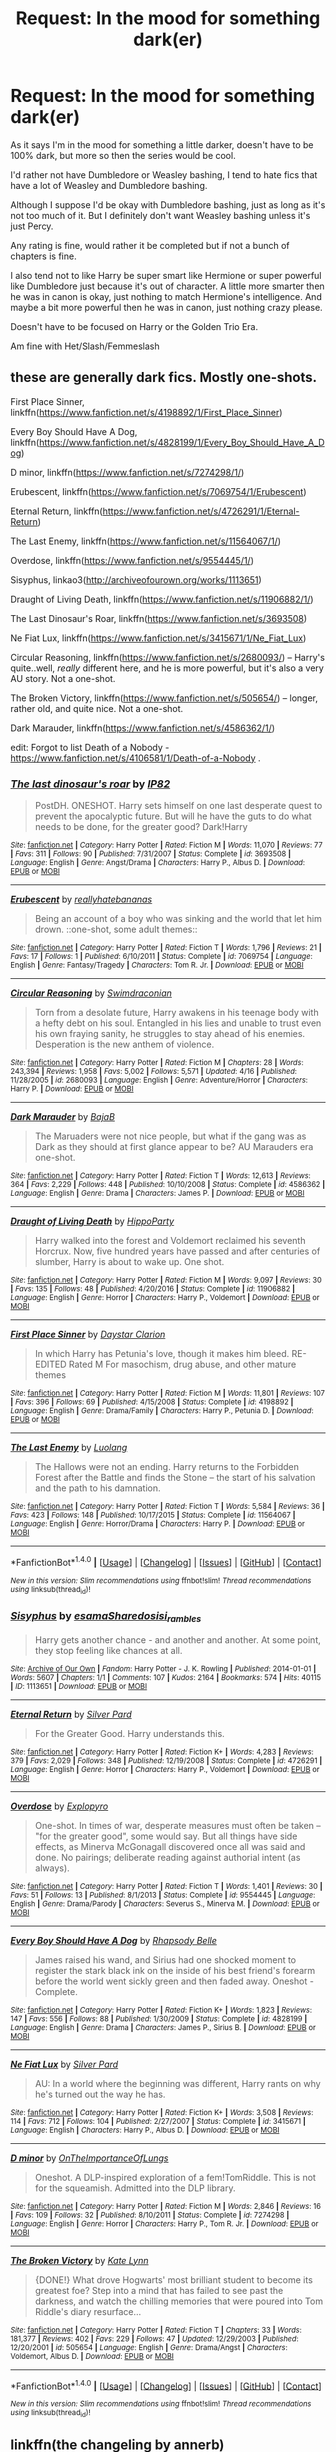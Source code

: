 #+TITLE: Request: In the mood for something dark(er)

* Request: In the mood for something dark(er)
:PROPERTIES:
:Author: SnarkyAndProud
:Score: 1
:DateUnix: 1505792051.0
:DateShort: 2017-Sep-19
:FlairText: Request
:END:
As it says I'm in the mood for something a little darker, doesn't have to be 100% dark, but more so then the series would be cool.

I'd rather not have Dumbledore or Weasley bashing, I tend to hate fics that have a lot of Weasley and Dumbledore bashing.

Although I suppose I'd be okay with Dumbledore bashing, just as long as it's not too much of it. But I definitely don't want Weasley bashing unless it's just Percy.

Any rating is fine, would rather it be completed but if not a bunch of chapters is fine.

I also tend not to like Harry be super smart like Hermione or super powerful like Dumbledore just because it's out of character. A little more smarter then he was in canon is okay, just nothing to match Hermione's intelligence. And maybe a bit more powerful then he was in canon, just nothing crazy please.

Doesn't have to be focused on Harry or the Golden Trio Era.

Am fine with Het/Slash/Femmeslash


** these are generally dark fics. Mostly one-shots.

First Place Sinner, linkffn([[https://www.fanfiction.net/s/4198892/1/First_Place_Sinner]])

Every Boy Should Have A Dog, linkffn([[https://www.fanfiction.net/s/4828199/1/Every_Boy_Should_Have_A_Dog]])

D minor, linkffn([[https://www.fanfiction.net/s/7274298/1/]])

Erubescent, linkffn([[https://www.fanfiction.net/s/7069754/1/Erubescent]])

Eternal Return, linkffn([[https://www.fanfiction.net/s/4726291/1/Eternal-Return]])

The Last Enemy, linkffn([[https://www.fanfiction.net/s/11564067/1/]])

Overdose, linkffn([[https://www.fanfiction.net/s/9554445/1/]])

Sisyphus, linkao3([[http://archiveofourown.org/works/1113651]])

Draught of Living Death, linkffn([[https://www.fanfiction.net/s/11906882/1/]])

The Last Dinosaur's Roar, linkffn([[https://www.fanfiction.net/s/3693508]])

Ne Fiat Lux, linkffn([[https://www.fanfiction.net/s/3415671/1/Ne_Fiat_Lux]])

Circular Reasoning, linkffn([[https://www.fanfiction.net/s/2680093/]]) -- Harry's quite..well, /really/ different here, and he is more powerful, but it's also a very AU story. Not a one-shot.

The Broken Victory, linkffn([[https://www.fanfiction.net/s/505654/]]) -- longer, rather old, and quite nice. Not a one-shot.

Dark Marauder, linkffn([[https://www.fanfiction.net/s/4586362/1/]])

edit: Forgot to list Death of a Nobody - [[https://www.fanfiction.net/s/4106581/1/Death-of-a-Nobody]] .
:PROPERTIES:
:Author: vaiire
:Score: 4
:DateUnix: 1505801236.0
:DateShort: 2017-Sep-19
:END:

*** [[http://www.fanfiction.net/s/3693508/1/][*/The last dinosaur's roar/*]] by [[https://www.fanfiction.net/u/888655/IP82][/IP82/]]

#+begin_quote
  PostDH. ONESHOT. Harry sets himself on one last desperate quest to prevent the apocalyptic future. But will he have the guts to do what needs to be done, for the greater good? Dark!Harry
#+end_quote

^{/Site/: [[http://www.fanfiction.net/][fanfiction.net]] *|* /Category/: Harry Potter *|* /Rated/: Fiction M *|* /Words/: 11,070 *|* /Reviews/: 77 *|* /Favs/: 311 *|* /Follows/: 90 *|* /Published/: 7/31/2007 *|* /Status/: Complete *|* /id/: 3693508 *|* /Language/: English *|* /Genre/: Angst/Drama *|* /Characters/: Harry P., Albus D. *|* /Download/: [[http://www.ff2ebook.com/old/ffn-bot/index.php?id=3693508&source=ff&filetype=epub][EPUB]] or [[http://www.ff2ebook.com/old/ffn-bot/index.php?id=3693508&source=ff&filetype=mobi][MOBI]]}

--------------

[[http://www.fanfiction.net/s/7069754/1/][*/Erubescent/*]] by [[https://www.fanfiction.net/u/2588390/reallyhatebananas][/reallyhatebananas/]]

#+begin_quote
  Being an account of a boy who was sinking and the world that let him drown. ::one-shot, some adult themes::
#+end_quote

^{/Site/: [[http://www.fanfiction.net/][fanfiction.net]] *|* /Category/: Harry Potter *|* /Rated/: Fiction T *|* /Words/: 1,796 *|* /Reviews/: 21 *|* /Favs/: 17 *|* /Follows/: 1 *|* /Published/: 6/10/2011 *|* /Status/: Complete *|* /id/: 7069754 *|* /Language/: English *|* /Genre/: Fantasy/Tragedy *|* /Characters/: Tom R. Jr. *|* /Download/: [[http://www.ff2ebook.com/old/ffn-bot/index.php?id=7069754&source=ff&filetype=epub][EPUB]] or [[http://www.ff2ebook.com/old/ffn-bot/index.php?id=7069754&source=ff&filetype=mobi][MOBI]]}

--------------

[[http://www.fanfiction.net/s/2680093/1/][*/Circular Reasoning/*]] by [[https://www.fanfiction.net/u/513750/Swimdraconian][/Swimdraconian/]]

#+begin_quote
  Torn from a desolate future, Harry awakens in his teenage body with a hefty debt on his soul. Entangled in his lies and unable to trust even his own fraying sanity, he struggles to stay ahead of his enemies. Desperation is the new anthem of violence.
#+end_quote

^{/Site/: [[http://www.fanfiction.net/][fanfiction.net]] *|* /Category/: Harry Potter *|* /Rated/: Fiction M *|* /Chapters/: 28 *|* /Words/: 243,394 *|* /Reviews/: 1,958 *|* /Favs/: 5,002 *|* /Follows/: 5,571 *|* /Updated/: 4/16 *|* /Published/: 11/28/2005 *|* /id/: 2680093 *|* /Language/: English *|* /Genre/: Adventure/Horror *|* /Characters/: Harry P. *|* /Download/: [[http://www.ff2ebook.com/old/ffn-bot/index.php?id=2680093&source=ff&filetype=epub][EPUB]] or [[http://www.ff2ebook.com/old/ffn-bot/index.php?id=2680093&source=ff&filetype=mobi][MOBI]]}

--------------

[[http://www.fanfiction.net/s/4586362/1/][*/Dark Marauder/*]] by [[https://www.fanfiction.net/u/943028/BajaB][/BajaB/]]

#+begin_quote
  The Maruaders were not nice people, but what if the gang was as Dark as they should at first glance appear to be? AU Marauders era one-shot.
#+end_quote

^{/Site/: [[http://www.fanfiction.net/][fanfiction.net]] *|* /Category/: Harry Potter *|* /Rated/: Fiction T *|* /Words/: 12,613 *|* /Reviews/: 364 *|* /Favs/: 2,229 *|* /Follows/: 448 *|* /Published/: 10/10/2008 *|* /Status/: Complete *|* /id/: 4586362 *|* /Language/: English *|* /Genre/: Drama *|* /Characters/: James P. *|* /Download/: [[http://www.ff2ebook.com/old/ffn-bot/index.php?id=4586362&source=ff&filetype=epub][EPUB]] or [[http://www.ff2ebook.com/old/ffn-bot/index.php?id=4586362&source=ff&filetype=mobi][MOBI]]}

--------------

[[http://www.fanfiction.net/s/11906882/1/][*/Draught of Living Death/*]] by [[https://www.fanfiction.net/u/5579774/HippoParty][/HippoParty/]]

#+begin_quote
  Harry walked into the forest and Voldemort reclaimed his seventh Horcrux. Now, five hundred years have passed and after centuries of slumber, Harry is about to wake up. One shot.
#+end_quote

^{/Site/: [[http://www.fanfiction.net/][fanfiction.net]] *|* /Category/: Harry Potter *|* /Rated/: Fiction M *|* /Words/: 9,097 *|* /Reviews/: 30 *|* /Favs/: 135 *|* /Follows/: 48 *|* /Published/: 4/20/2016 *|* /Status/: Complete *|* /id/: 11906882 *|* /Language/: English *|* /Genre/: Horror *|* /Characters/: Harry P., Voldemort *|* /Download/: [[http://www.ff2ebook.com/old/ffn-bot/index.php?id=11906882&source=ff&filetype=epub][EPUB]] or [[http://www.ff2ebook.com/old/ffn-bot/index.php?id=11906882&source=ff&filetype=mobi][MOBI]]}

--------------

[[http://www.fanfiction.net/s/4198892/1/][*/First Place Sinner/*]] by [[https://www.fanfiction.net/u/1156781/Daystar-Clarion][/Daystar Clarion/]]

#+begin_quote
  In which Harry has Petunia's love, though it makes him bleed. RE-EDITED Rated M For masochism, drug abuse, and other mature themes
#+end_quote

^{/Site/: [[http://www.fanfiction.net/][fanfiction.net]] *|* /Category/: Harry Potter *|* /Rated/: Fiction M *|* /Words/: 11,801 *|* /Reviews/: 107 *|* /Favs/: 396 *|* /Follows/: 69 *|* /Published/: 4/15/2008 *|* /Status/: Complete *|* /id/: 4198892 *|* /Language/: English *|* /Genre/: Drama/Family *|* /Characters/: Harry P., Petunia D. *|* /Download/: [[http://www.ff2ebook.com/old/ffn-bot/index.php?id=4198892&source=ff&filetype=epub][EPUB]] or [[http://www.ff2ebook.com/old/ffn-bot/index.php?id=4198892&source=ff&filetype=mobi][MOBI]]}

--------------

[[http://www.fanfiction.net/s/11564067/1/][*/The Last Enemy/*]] by [[https://www.fanfiction.net/u/7217111/Luolang][/Luolang/]]

#+begin_quote
  The Hallows were not an ending. Harry returns to the Forbidden Forest after the Battle and finds the Stone -- the start of his salvation and the path to his damnation.
#+end_quote

^{/Site/: [[http://www.fanfiction.net/][fanfiction.net]] *|* /Category/: Harry Potter *|* /Rated/: Fiction T *|* /Words/: 5,584 *|* /Reviews/: 36 *|* /Favs/: 423 *|* /Follows/: 148 *|* /Published/: 10/17/2015 *|* /Status/: Complete *|* /id/: 11564067 *|* /Language/: English *|* /Genre/: Horror/Drama *|* /Characters/: Harry P. *|* /Download/: [[http://www.ff2ebook.com/old/ffn-bot/index.php?id=11564067&source=ff&filetype=epub][EPUB]] or [[http://www.ff2ebook.com/old/ffn-bot/index.php?id=11564067&source=ff&filetype=mobi][MOBI]]}

--------------

*FanfictionBot*^{1.4.0} *|* [[[https://github.com/tusing/reddit-ffn-bot/wiki/Usage][Usage]]] | [[[https://github.com/tusing/reddit-ffn-bot/wiki/Changelog][Changelog]]] | [[[https://github.com/tusing/reddit-ffn-bot/issues/][Issues]]] | [[[https://github.com/tusing/reddit-ffn-bot/][GitHub]]] | [[[https://www.reddit.com/message/compose?to=tusing][Contact]]]

^{/New in this version: Slim recommendations using/ ffnbot!slim! /Thread recommendations using/ linksub(thread_id)!}
:PROPERTIES:
:Author: FanfictionBot
:Score: 1
:DateUnix: 1505801281.0
:DateShort: 2017-Sep-19
:END:


*** [[http://archiveofourown.org/works/1113651][*/Sisyphus/*]] by [[http://www.archiveofourown.org/users/esama/pseuds/esama/users/Sharedo/pseuds/Sharedo/users/sisi_rambles/pseuds/sisi_rambles][/esamaSharedosisi_rambles/]]

#+begin_quote
  Harry gets another chance - and another and another. At some point, they stop feeling like chances at all.
#+end_quote

^{/Site/: [[http://www.archiveofourown.org/][Archive of Our Own]] *|* /Fandom/: Harry Potter - J. K. Rowling *|* /Published/: 2014-01-01 *|* /Words/: 5607 *|* /Chapters/: 1/1 *|* /Comments/: 107 *|* /Kudos/: 2164 *|* /Bookmarks/: 574 *|* /Hits/: 40115 *|* /ID/: 1113651 *|* /Download/: [[http://archiveofourown.org/downloads/es/esama/1113651/Sisyphus.epub?updated_at=1503892068][EPUB]] or [[http://archiveofourown.org/downloads/es/esama/1113651/Sisyphus.mobi?updated_at=1503892068][MOBI]]}

--------------

[[http://www.fanfiction.net/s/4726291/1/][*/Eternal Return/*]] by [[https://www.fanfiction.net/u/745409/Silver-Pard][/Silver Pard/]]

#+begin_quote
  For the Greater Good. Harry understands this.
#+end_quote

^{/Site/: [[http://www.fanfiction.net/][fanfiction.net]] *|* /Category/: Harry Potter *|* /Rated/: Fiction K+ *|* /Words/: 4,283 *|* /Reviews/: 379 *|* /Favs/: 2,029 *|* /Follows/: 348 *|* /Published/: 12/19/2008 *|* /Status/: Complete *|* /id/: 4726291 *|* /Language/: English *|* /Genre/: Horror *|* /Characters/: Harry P., Voldemort *|* /Download/: [[http://www.ff2ebook.com/old/ffn-bot/index.php?id=4726291&source=ff&filetype=epub][EPUB]] or [[http://www.ff2ebook.com/old/ffn-bot/index.php?id=4726291&source=ff&filetype=mobi][MOBI]]}

--------------

[[http://www.fanfiction.net/s/9554445/1/][*/Overdose/*]] by [[https://www.fanfiction.net/u/3504114/Explopyro][/Explopyro/]]

#+begin_quote
  One-shot. In times of war, desperate measures must often be taken -- "for the greater good", some would say. But all things have side effects, as Minerva McGonagall discovered once all was said and done. No pairings; deliberate reading against authorial intent (as always).
#+end_quote

^{/Site/: [[http://www.fanfiction.net/][fanfiction.net]] *|* /Category/: Harry Potter *|* /Rated/: Fiction T *|* /Words/: 1,401 *|* /Reviews/: 30 *|* /Favs/: 51 *|* /Follows/: 13 *|* /Published/: 8/1/2013 *|* /Status/: Complete *|* /id/: 9554445 *|* /Language/: English *|* /Genre/: Drama/Parody *|* /Characters/: Severus S., Minerva M. *|* /Download/: [[http://www.ff2ebook.com/old/ffn-bot/index.php?id=9554445&source=ff&filetype=epub][EPUB]] or [[http://www.ff2ebook.com/old/ffn-bot/index.php?id=9554445&source=ff&filetype=mobi][MOBI]]}

--------------

[[http://www.fanfiction.net/s/4828199/1/][*/Every Boy Should Have A Dog/*]] by [[https://www.fanfiction.net/u/1361976/Rhapsody-Belle][/Rhapsody Belle/]]

#+begin_quote
  James raised his wand, and Sirius had one shocked moment to register the stark black ink on the inside of his best friend's forearm before the world went sickly green and then faded away. Oneshot - Complete.
#+end_quote

^{/Site/: [[http://www.fanfiction.net/][fanfiction.net]] *|* /Category/: Harry Potter *|* /Rated/: Fiction K+ *|* /Words/: 1,823 *|* /Reviews/: 147 *|* /Favs/: 556 *|* /Follows/: 88 *|* /Published/: 1/30/2009 *|* /Status/: Complete *|* /id/: 4828199 *|* /Language/: English *|* /Genre/: Drama *|* /Characters/: James P., Sirius B. *|* /Download/: [[http://www.ff2ebook.com/old/ffn-bot/index.php?id=4828199&source=ff&filetype=epub][EPUB]] or [[http://www.ff2ebook.com/old/ffn-bot/index.php?id=4828199&source=ff&filetype=mobi][MOBI]]}

--------------

[[http://www.fanfiction.net/s/3415671/1/][*/Ne Fiat Lux/*]] by [[https://www.fanfiction.net/u/745409/Silver-Pard][/Silver Pard/]]

#+begin_quote
  AU: In a world where the beginning was different, Harry rants on why he's turned out the way he has.
#+end_quote

^{/Site/: [[http://www.fanfiction.net/][fanfiction.net]] *|* /Category/: Harry Potter *|* /Rated/: Fiction K+ *|* /Words/: 3,508 *|* /Reviews/: 114 *|* /Favs/: 712 *|* /Follows/: 104 *|* /Published/: 2/27/2007 *|* /Status/: Complete *|* /id/: 3415671 *|* /Language/: English *|* /Characters/: Harry P., Albus D. *|* /Download/: [[http://www.ff2ebook.com/old/ffn-bot/index.php?id=3415671&source=ff&filetype=epub][EPUB]] or [[http://www.ff2ebook.com/old/ffn-bot/index.php?id=3415671&source=ff&filetype=mobi][MOBI]]}

--------------

[[http://www.fanfiction.net/s/7274298/1/][*/D minor/*]] by [[https://www.fanfiction.net/u/2476944/OnTheImportanceOfLungs][/OnTheImportanceOfLungs/]]

#+begin_quote
  Oneshot. A DLP-inspired exploration of a fem!TomRiddle. This is not for the squeamish. Admitted into the DLP library.
#+end_quote

^{/Site/: [[http://www.fanfiction.net/][fanfiction.net]] *|* /Category/: Harry Potter *|* /Rated/: Fiction M *|* /Words/: 2,846 *|* /Reviews/: 16 *|* /Favs/: 109 *|* /Follows/: 32 *|* /Published/: 8/10/2011 *|* /Status/: Complete *|* /id/: 7274298 *|* /Language/: English *|* /Genre/: Horror *|* /Characters/: Harry P., Tom R. Jr. *|* /Download/: [[http://www.ff2ebook.com/old/ffn-bot/index.php?id=7274298&source=ff&filetype=epub][EPUB]] or [[http://www.ff2ebook.com/old/ffn-bot/index.php?id=7274298&source=ff&filetype=mobi][MOBI]]}

--------------

[[http://www.fanfiction.net/s/505654/1/][*/The Broken Victory/*]] by [[https://www.fanfiction.net/u/95506/Kate-Lynn][/Kate Lynn/]]

#+begin_quote
  {DONE!} What drove Hogwarts' most brilliant student to become its greatest foe? Step into a mind that has failed to see past the darkness, and watch the chilling memories that were poured into Tom Riddle's diary resurface...
#+end_quote

^{/Site/: [[http://www.fanfiction.net/][fanfiction.net]] *|* /Category/: Harry Potter *|* /Rated/: Fiction T *|* /Chapters/: 33 *|* /Words/: 181,377 *|* /Reviews/: 402 *|* /Favs/: 229 *|* /Follows/: 47 *|* /Updated/: 12/29/2003 *|* /Published/: 12/20/2001 *|* /id/: 505654 *|* /Language/: English *|* /Genre/: Drama/Angst *|* /Characters/: Voldemort, Albus D. *|* /Download/: [[http://www.ff2ebook.com/old/ffn-bot/index.php?id=505654&source=ff&filetype=epub][EPUB]] or [[http://www.ff2ebook.com/old/ffn-bot/index.php?id=505654&source=ff&filetype=mobi][MOBI]]}

--------------

*FanfictionBot*^{1.4.0} *|* [[[https://github.com/tusing/reddit-ffn-bot/wiki/Usage][Usage]]] | [[[https://github.com/tusing/reddit-ffn-bot/wiki/Changelog][Changelog]]] | [[[https://github.com/tusing/reddit-ffn-bot/issues/][Issues]]] | [[[https://github.com/tusing/reddit-ffn-bot/][GitHub]]] | [[[https://www.reddit.com/message/compose?to=tusing][Contact]]]

^{/New in this version: Slim recommendations using/ ffnbot!slim! /Thread recommendations using/ linksub(thread_id)!}
:PROPERTIES:
:Author: FanfictionBot
:Score: 1
:DateUnix: 1505801285.0
:DateShort: 2017-Sep-19
:END:


** linkffn(the changeling by annerb)

linkffn(the other boy who lived by kwan li)

linkffn(the song of the trees by tinn tam)

linkffn(8629685) and the remaining two in the trilogy.

I've been told this one is rather dark and fits your no-bashing requirements: linkffn(hallows and pathos by perspicacity).
:PROPERTIES:
:Author: __Pers
:Score: 5
:DateUnix: 1505826864.0
:DateShort: 2017-Sep-19
:END:

*** [[http://www.fanfiction.net/s/2859327/1/][*/The Song of the Trees/*]] by [[https://www.fanfiction.net/u/983391/Tinn-Tam][/Tinn Tam/]]

#+begin_quote
  DH disregarded. Damaged by the war, Harry flees everything that used to be familiar to him and instead roams the night, haunted by unsolvable questions -- what truly killed Voldemort? And what lurks in the Forbidden Forest, where the trees seem alive?
#+end_quote

^{/Site/: [[http://www.fanfiction.net/][fanfiction.net]] *|* /Category/: Harry Potter *|* /Rated/: Fiction M *|* /Chapters/: 24 *|* /Words/: 225,673 *|* /Reviews/: 703 *|* /Favs/: 1,427 *|* /Follows/: 1,584 *|* /Updated/: 10/14/2015 *|* /Published/: 3/24/2006 *|* /id/: 2859327 *|* /Language/: English *|* /Genre/: Mystery/Adventure *|* /Characters/: Harry P. *|* /Download/: [[http://www.ff2ebook.com/old/ffn-bot/index.php?id=2859327&source=ff&filetype=epub][EPUB]] or [[http://www.ff2ebook.com/old/ffn-bot/index.php?id=2859327&source=ff&filetype=mobi][MOBI]]}

--------------

[[http://www.fanfiction.net/s/4889913/1/][*/Hallows and Pathos/*]] by [[https://www.fanfiction.net/u/1446455/Perspicacity][/Perspicacity/]]

#+begin_quote
  A mistake by a dying man drives Hermione to obsession as she seeks to unlock the secrets of the Deathly Hallows. Harry, wanting only peace, tries to rid himself of the taint of death. Two friends clash in a tragic struggle for identity and destiny.
#+end_quote

^{/Site/: [[http://www.fanfiction.net/][fanfiction.net]] *|* /Category/: Harry Potter *|* /Rated/: Fiction M *|* /Chapters/: 3 *|* /Words/: 16,930 *|* /Reviews/: 111 *|* /Favs/: 444 *|* /Follows/: 111 *|* /Published/: 2/27/2009 *|* /Status/: Complete *|* /id/: 4889913 *|* /Language/: English *|* /Genre/: Horror/Suspense *|* /Characters/: Harry P., Hermione G., Ginny W. *|* /Download/: [[http://www.ff2ebook.com/old/ffn-bot/index.php?id=4889913&source=ff&filetype=epub][EPUB]] or [[http://www.ff2ebook.com/old/ffn-bot/index.php?id=4889913&source=ff&filetype=mobi][MOBI]]}

--------------

[[http://www.fanfiction.net/s/4985330/1/][*/The Other Boy Who Lived/*]] by [[https://www.fanfiction.net/u/1023780/Kwan-Li][/Kwan Li/]]

#+begin_quote
  AU. On that night, Neville Longbottom was the child that You-Know-Who marked as his equal. Surprisingly, Longbottom lived through He-Who-Must-Not-Be-Named's Killing curse. Fourteen years later, the Boy-Who-Lived and Harry confront their destinies.
#+end_quote

^{/Site/: [[http://www.fanfiction.net/][fanfiction.net]] *|* /Category/: Harry Potter *|* /Rated/: Fiction M *|* /Chapters/: 43 *|* /Words/: 251,803 *|* /Reviews/: 1,017 *|* /Favs/: 1,312 *|* /Follows/: 862 *|* /Updated/: 6/1/2012 *|* /Published/: 4/11/2009 *|* /Status/: Complete *|* /id/: 4985330 *|* /Language/: English *|* /Genre/: Adventure/Suspense *|* /Characters/: Harry P., Hermione G., Draco M., Neville L. *|* /Download/: [[http://www.ff2ebook.com/old/ffn-bot/index.php?id=4985330&source=ff&filetype=epub][EPUB]] or [[http://www.ff2ebook.com/old/ffn-bot/index.php?id=4985330&source=ff&filetype=mobi][MOBI]]}

--------------

[[http://www.fanfiction.net/s/8629685/1/][*/Firebird's Son: Book I of the Firebird Trilogy/*]] by [[https://www.fanfiction.net/u/1229909/Darth-Marrs][/Darth Marrs/]]

#+begin_quote
  He stepped into a world he didn't understand, following footprints he could not see, toward a destiny he could never imagine. How can one boy make a world brighter when it is so very dark to begin with? A completely AU Harry Potter universe.
#+end_quote

^{/Site/: [[http://www.fanfiction.net/][fanfiction.net]] *|* /Category/: Harry Potter *|* /Rated/: Fiction M *|* /Chapters/: 40 *|* /Words/: 172,506 *|* /Reviews/: 3,784 *|* /Favs/: 4,332 *|* /Follows/: 3,378 *|* /Updated/: 8/24/2013 *|* /Published/: 10/21/2012 *|* /Status/: Complete *|* /id/: 8629685 *|* /Language/: English *|* /Genre/: Drama *|* /Characters/: Harry P., Luna L. *|* /Download/: [[http://www.ff2ebook.com/old/ffn-bot/index.php?id=8629685&source=ff&filetype=epub][EPUB]] or [[http://www.ff2ebook.com/old/ffn-bot/index.php?id=8629685&source=ff&filetype=mobi][MOBI]]}

--------------

[[http://www.fanfiction.net/s/6919395/1/][*/The Changeling/*]] by [[https://www.fanfiction.net/u/763509/Annerb][/Annerb/]]

#+begin_quote
  Ginny is sorted into Slytherin. It takes her seven years to figure out why.
#+end_quote

^{/Site/: [[http://www.fanfiction.net/][fanfiction.net]] *|* /Category/: Harry Potter *|* /Rated/: Fiction T *|* /Chapters/: 11 *|* /Words/: 189,186 *|* /Reviews/: 393 *|* /Favs/: 1,250 *|* /Follows/: 1,010 *|* /Updated/: 4/19 *|* /Published/: 4/19/2011 *|* /Status/: Complete *|* /id/: 6919395 *|* /Language/: English *|* /Genre/: Drama/Angst *|* /Characters/: Ginny W. *|* /Download/: [[http://www.ff2ebook.com/old/ffn-bot/index.php?id=6919395&source=ff&filetype=epub][EPUB]] or [[http://www.ff2ebook.com/old/ffn-bot/index.php?id=6919395&source=ff&filetype=mobi][MOBI]]}

--------------

*FanfictionBot*^{1.4.0} *|* [[[https://github.com/tusing/reddit-ffn-bot/wiki/Usage][Usage]]] | [[[https://github.com/tusing/reddit-ffn-bot/wiki/Changelog][Changelog]]] | [[[https://github.com/tusing/reddit-ffn-bot/issues/][Issues]]] | [[[https://github.com/tusing/reddit-ffn-bot/][GitHub]]] | [[[https://www.reddit.com/message/compose?to=tusing][Contact]]]

^{/New in this version: Slim recommendations using/ ffnbot!slim! /Thread recommendations using/ linksub(thread_id)!}
:PROPERTIES:
:Author: FanfictionBot
:Score: 1
:DateUnix: 1505826905.0
:DateShort: 2017-Sep-19
:END:


** Linkfffn(4586362)

Linkffn(7713063)

Linkffn(4269983)

Linkffn(7816829)
:PROPERTIES:
:Author: openthekey
:Score: 2
:DateUnix: 1505796738.0
:DateShort: 2017-Sep-19
:END:

*** [[http://www.fanfiction.net/s/4269983/1/][*/Anything but Slytherin/*]] by [[https://www.fanfiction.net/u/888655/IP82][/IP82/]]

#+begin_quote
  ONESHOT. AU. How could have Harry's sorting ceremony looked like if the first war against Voldemort went down a bit differently. Dark and disturbing.
#+end_quote

^{/Site/: [[http://www.fanfiction.net/][fanfiction.net]] *|* /Category/: Harry Potter *|* /Rated/: Fiction M *|* /Words/: 3,917 *|* /Reviews/: 265 *|* /Favs/: 1,022 *|* /Follows/: 195 *|* /Published/: 5/21/2008 *|* /Status/: Complete *|* /id/: 4269983 *|* /Language/: English *|* /Genre/: Drama/Horror *|* /Characters/: Harry P., Draco M. *|* /Download/: [[http://www.ff2ebook.com/old/ffn-bot/index.php?id=4269983&source=ff&filetype=epub][EPUB]] or [[http://www.ff2ebook.com/old/ffn-bot/index.php?id=4269983&source=ff&filetype=mobi][MOBI]]}

--------------

[[http://www.fanfiction.net/s/7816829/1/][*/Friends/*]] by [[https://www.fanfiction.net/u/3164869/glue-and-tar][/glue and tar/]]

#+begin_quote
  Instead of making new friends on the Hogwarts Express in 1995, Luna loses the only one she has. In the lonely year that follows, she discovers just how well the name 'Loony Lovegood' fits her. Insane!Luna. Very dark.
#+end_quote

^{/Site/: [[http://www.fanfiction.net/][fanfiction.net]] *|* /Category/: Harry Potter *|* /Rated/: Fiction M *|* /Chapters/: 10 *|* /Words/: 21,698 *|* /Reviews/: 117 *|* /Favs/: 55 *|* /Follows/: 61 *|* /Updated/: 8/19/2012 *|* /Published/: 2/8/2012 *|* /id/: 7816829 *|* /Language/: English *|* /Genre/: Horror/Tragedy *|* /Characters/: Luna L., Ginny W. *|* /Download/: [[http://www.ff2ebook.com/old/ffn-bot/index.php?id=7816829&source=ff&filetype=epub][EPUB]] or [[http://www.ff2ebook.com/old/ffn-bot/index.php?id=7816829&source=ff&filetype=mobi][MOBI]]}

--------------

[[http://www.fanfiction.net/s/7713063/1/][*/Elizium for the Sleepless Souls/*]] by [[https://www.fanfiction.net/u/1508866/Voice-of-the-Nephilim][/Voice of the Nephilim/]]

#+begin_quote
  The crumbling island prison of Azkaban has been evacuated, its remaining prisoners left behind. Time growing short, Harry Potter will make one final bid for freedom, enlisting an unlikely crew of allies in a daring escape, where nothing is as it seems.
#+end_quote

^{/Site/: [[http://www.fanfiction.net/][fanfiction.net]] *|* /Category/: Harry Potter *|* /Rated/: Fiction M *|* /Chapters/: 9 *|* /Words/: 52,712 *|* /Reviews/: 279 *|* /Favs/: 724 *|* /Follows/: 582 *|* /Updated/: 3/7/2014 *|* /Published/: 1/5/2012 *|* /Status/: Complete *|* /id/: 7713063 *|* /Language/: English *|* /Genre/: Horror *|* /Characters/: Harry P. *|* /Download/: [[http://www.ff2ebook.com/old/ffn-bot/index.php?id=7713063&source=ff&filetype=epub][EPUB]] or [[http://www.ff2ebook.com/old/ffn-bot/index.php?id=7713063&source=ff&filetype=mobi][MOBI]]}

--------------

*FanfictionBot*^{1.4.0} *|* [[[https://github.com/tusing/reddit-ffn-bot/wiki/Usage][Usage]]] | [[[https://github.com/tusing/reddit-ffn-bot/wiki/Changelog][Changelog]]] | [[[https://github.com/tusing/reddit-ffn-bot/issues/][Issues]]] | [[[https://github.com/tusing/reddit-ffn-bot/][GitHub]]] | [[[https://www.reddit.com/message/compose?to=tusing][Contact]]]

^{/New in this version: Slim recommendations using/ ffnbot!slim! /Thread recommendations using/ linksub(thread_id)!}
:PROPERTIES:
:Author: FanfictionBot
:Score: 1
:DateUnix: 1505796748.0
:DateShort: 2017-Sep-19
:END:


** Linkffn(6892925)
:PROPERTIES:
:Author: CryptidGrimnoir
:Score: 2
:DateUnix: 1505816059.0
:DateShort: 2017-Sep-19
:END:

*** [[http://www.fanfiction.net/s/6892925/1/][*/Stages of Hope/*]] by [[https://www.fanfiction.net/u/291348/kayly-silverstorm][/kayly silverstorm/]]

#+begin_quote
  Professor Sirius Black, Head of Slytherin house, is confused. Who are these two strangers found at Hogwarts, and why does one of them claim to be the son of Lily Lupin and that git James Potter? Dimension travel AU, no pairings so far. Dark humour.
#+end_quote

^{/Site/: [[http://www.fanfiction.net/][fanfiction.net]] *|* /Category/: Harry Potter *|* /Rated/: Fiction T *|* /Chapters/: 32 *|* /Words/: 94,563 *|* /Reviews/: 3,797 *|* /Favs/: 6,087 *|* /Follows/: 2,908 *|* /Updated/: 9/3/2012 *|* /Published/: 4/10/2011 *|* /Status/: Complete *|* /id/: 6892925 *|* /Language/: English *|* /Genre/: Adventure/Drama *|* /Characters/: Harry P., Hermione G. *|* /Download/: [[http://www.ff2ebook.com/old/ffn-bot/index.php?id=6892925&source=ff&filetype=epub][EPUB]] or [[http://www.ff2ebook.com/old/ffn-bot/index.php?id=6892925&source=ff&filetype=mobi][MOBI]]}

--------------

*FanfictionBot*^{1.4.0} *|* [[[https://github.com/tusing/reddit-ffn-bot/wiki/Usage][Usage]]] | [[[https://github.com/tusing/reddit-ffn-bot/wiki/Changelog][Changelog]]] | [[[https://github.com/tusing/reddit-ffn-bot/issues/][Issues]]] | [[[https://github.com/tusing/reddit-ffn-bot/][GitHub]]] | [[[https://www.reddit.com/message/compose?to=tusing][Contact]]]

^{/New in this version: Slim recommendations using/ ffnbot!slim! /Thread recommendations using/ linksub(thread_id)!}
:PROPERTIES:
:Author: FanfictionBot
:Score: 1
:DateUnix: 1505816070.0
:DateShort: 2017-Sep-19
:END:


** Linkffn(Harry's Madness) Harry goes Joker and things go downhill from there for the Wizarding World.
:PROPERTIES:
:Author: Jahoan
:Score: 2
:DateUnix: 1505852188.0
:DateShort: 2017-Sep-20
:END:

*** [[http://www.fanfiction.net/s/1534683/1/][*/Harry's Madness/*]] by [[https://www.fanfiction.net/u/428577/SilverLocke980][/SilverLocke980/]]

#+begin_quote
  UPDATED! CHAPTER 39Harry snaps, and becomes a darkness that rivals Voldemort himself...
#+end_quote

^{/Site/: [[http://www.fanfiction.net/][fanfiction.net]] *|* /Category/: Harry Potter *|* /Rated/: Fiction T *|* /Chapters/: 39 *|* /Words/: 128,919 *|* /Reviews/: 1,242 *|* /Favs/: 1,022 *|* /Follows/: 522 *|* /Updated/: 6/5/2006 *|* /Published/: 9/25/2003 *|* /id/: 1534683 *|* /Language/: English *|* /Genre/: Horror/Adventure *|* /Characters/: Harry P. *|* /Download/: [[http://www.ff2ebook.com/old/ffn-bot/index.php?id=1534683&source=ff&filetype=epub][EPUB]] or [[http://www.ff2ebook.com/old/ffn-bot/index.php?id=1534683&source=ff&filetype=mobi][MOBI]]}

--------------

*FanfictionBot*^{1.4.0} *|* [[[https://github.com/tusing/reddit-ffn-bot/wiki/Usage][Usage]]] | [[[https://github.com/tusing/reddit-ffn-bot/wiki/Changelog][Changelog]]] | [[[https://github.com/tusing/reddit-ffn-bot/issues/][Issues]]] | [[[https://github.com/tusing/reddit-ffn-bot/][GitHub]]] | [[[https://www.reddit.com/message/compose?to=tusing][Contact]]]

^{/New in this version: Slim recommendations using/ ffnbot!slim! /Thread recommendations using/ linksub(thread_id)!}
:PROPERTIES:
:Author: FanfictionBot
:Score: 1
:DateUnix: 1505852239.0
:DateShort: 2017-Sep-20
:END:


** I second all of the recommendations everyone else made, and would also add linkao3(In Loco Parentis by Dolores_Crane) and linkffn(Ananke; Chasing the Sun; Reverse by Lady Moonglow)
:PROPERTIES:
:Author: _awesaum_
:Score: 2
:DateUnix: 1505861789.0
:DateShort: 2017-Sep-20
:END:

*** [[http://www.fanfiction.net/s/4400517/1/][*/Ananke/*]] by [[https://www.fanfiction.net/u/220839/Eunike][/Eunike/]]

#+begin_quote
  19-year-old Lily Evans finds herself mysteriously in the future, a world she no longer recognizes. With no one else to turn to, she goes to her old friend Severus for help and sets out to fix the past. What will Severus do when the love of his life returns to him? [SS/LE]
#+end_quote

^{/Site/: [[http://www.fanfiction.net/][fanfiction.net]] *|* /Category/: Harry Potter *|* /Rated/: Fiction M *|* /Chapters/: 55 *|* /Words/: 203,214 *|* /Reviews/: 1,746 *|* /Favs/: 1,058 *|* /Follows/: 1,170 *|* /Updated/: 8/22 *|* /Published/: 7/16/2008 *|* /Status/: Complete *|* /id/: 4400517 *|* /Language/: English *|* /Genre/: Drama/Romance *|* /Characters/: Lily Evans P., Severus S. *|* /Download/: [[http://www.ff2ebook.com/old/ffn-bot/index.php?id=4400517&source=ff&filetype=epub][EPUB]] or [[http://www.ff2ebook.com/old/ffn-bot/index.php?id=4400517&source=ff&filetype=mobi][MOBI]]}

--------------

[[http://www.fanfiction.net/s/7413926/1/][*/Chasing The Sun/*]] by [[https://www.fanfiction.net/u/1807393/Loten][/Loten/]]

#+begin_quote
  AU, from Order of the Phoenix onwards. Hermione only wanted to learn Healing; she discovers that Professor Snape is a human being after all, and his actions dramatically shape the course of the war as events unfold. Complete.
#+end_quote

^{/Site/: [[http://www.fanfiction.net/][fanfiction.net]] *|* /Category/: Harry Potter *|* /Rated/: Fiction M *|* /Chapters/: 60 *|* /Words/: 491,105 *|* /Reviews/: 8,174 *|* /Favs/: 5,017 *|* /Follows/: 2,005 *|* /Updated/: 8/11/2012 *|* /Published/: 9/26/2011 *|* /Status/: Complete *|* /id/: 7413926 *|* /Language/: English *|* /Genre/: Drama/Romance *|* /Characters/: Severus S., Hermione G. *|* /Download/: [[http://www.ff2ebook.com/old/ffn-bot/index.php?id=7413926&source=ff&filetype=epub][EPUB]] or [[http://www.ff2ebook.com/old/ffn-bot/index.php?id=7413926&source=ff&filetype=mobi][MOBI]]}

--------------

[[http://www.fanfiction.net/s/4025300/1/][*/Reverse/*]] by [[https://www.fanfiction.net/u/727962/Lady-Moonglow][/Lady Moonglow/]]

#+begin_quote
  Hermione is unexpectedly swept into a dystopian world of opposites where Dumbledore reigns as Dark Lord and Muggle technology and the Dark Arts have revolutionized Britain. A Light wizard resistance led by Tom Riddle and the Malfoys has been left to a nightmarish fate. Can Hermione, posing as her darker incarnation, help save a world more shattered than her own? HG/DM
#+end_quote

^{/Site/: [[http://www.fanfiction.net/][fanfiction.net]] *|* /Category/: Harry Potter *|* /Rated/: Fiction M *|* /Chapters/: 45 *|* /Words/: 414,238 *|* /Reviews/: 4,101 *|* /Favs/: 3,106 *|* /Follows/: 3,841 *|* /Updated/: 7/12/2015 *|* /Published/: 1/21/2008 *|* /id/: 4025300 *|* /Language/: English *|* /Genre/: Drama/Romance *|* /Characters/: <Hermione G., Draco M.> Harry P., Tom R. Jr. *|* /Download/: [[http://www.ff2ebook.com/old/ffn-bot/index.php?id=4025300&source=ff&filetype=epub][EPUB]] or [[http://www.ff2ebook.com/old/ffn-bot/index.php?id=4025300&source=ff&filetype=mobi][MOBI]]}

--------------

[[http://archiveofourown.org/works/109558][*/In Loco Parentis/*]] by [[http://www.archiveofourown.org/users/Dolores_Crane/pseuds/Dolores_Crane][/Dolores_Crane/]]

#+begin_quote
  'It's not just Death Eaters that kill Muds. After the Second World War, the Muggle civil rights movements got started. Black rights, and feminism, and gay rights. We -- wizards -- we never had the sixties, because we just kept replaying the war, over and over again: Grindelwald in the forties, then Voldemort in the seventies, then Voldemort again in the nineties. I just hope this time it's really finished, and we can sort out our own fucking house.'Hermione is back at school after a summer in the Muggle world, and everything is changing. But getting closer to Harry doesn't get her any closer to the war - until she's unexpectedly enrolled in the Order of the Phoenix, and meets Hestia Jones, the founder of Mud Pride.
#+end_quote

^{/Site/: [[http://www.archiveofourown.org/][Archive of Our Own]] *|* /Fandom/: Harry Potter - Rowling *|* /Published/: 2010-08-27 *|* /Completed/: 2010-08-27 *|* /Words/: 81072 *|* /Chapters/: 3/3 *|* /Comments/: 214 *|* /Kudos/: 415 *|* /Bookmarks/: 181 *|* /Hits/: 19408 *|* /ID/: 109558 *|* /Download/: [[http://archiveofourown.org/downloads/Do/Dolores_Crane/109558/In%20Loco%20Parentis.epub?updated_at=1387586191][EPUB]] or [[http://archiveofourown.org/downloads/Do/Dolores_Crane/109558/In%20Loco%20Parentis.mobi?updated_at=1387586191][MOBI]]}

--------------

*FanfictionBot*^{1.4.0} *|* [[[https://github.com/tusing/reddit-ffn-bot/wiki/Usage][Usage]]] | [[[https://github.com/tusing/reddit-ffn-bot/wiki/Changelog][Changelog]]] | [[[https://github.com/tusing/reddit-ffn-bot/issues/][Issues]]] | [[[https://github.com/tusing/reddit-ffn-bot/][GitHub]]] | [[[https://www.reddit.com/message/compose?to=tusing][Contact]]]

^{/New in this version: Slim recommendations using/ ffnbot!slim! /Thread recommendations using/ linksub(thread_id)!}
:PROPERTIES:
:Author: FanfictionBot
:Score: 1
:DateUnix: 1505861868.0
:DateShort: 2017-Sep-20
:END:


** [deleted]
:PROPERTIES:
:Score: 3
:DateUnix: 1505795842.0
:DateShort: 2017-Sep-19
:END:

*** [[http://www.fanfiction.net/s/10753296/1/][*/Lesser Evils/*]] by [[https://www.fanfiction.net/u/4033897/Scott-Press][/Scott Press/]]

#+begin_quote
  OotP AU. Dark magic, Death Eaters, politics - and in the middle of it all, Harry Potter. Tested against enemies old and new, he learns that power requires sacrifices, revenge, doubly so. No slash, no bashing, Crouch Sr is alive. Book One of Dark Triad Trilogy.
#+end_quote

^{/Site/: [[http://www.fanfiction.net/][fanfiction.net]] *|* /Category/: Harry Potter *|* /Rated/: Fiction M *|* /Chapters/: 31 *|* /Words/: 257,200 *|* /Reviews/: 295 *|* /Favs/: 749 *|* /Follows/: 908 *|* /Updated/: 3/7 *|* /Published/: 10/12/2014 *|* /Status/: Complete *|* /id/: 10753296 *|* /Language/: English *|* /Genre/: Crime/Drama *|* /Characters/: Harry P., Sirius B., Sturgis P., Mulciber *|* /Download/: [[http://www.ff2ebook.com/old/ffn-bot/index.php?id=10753296&source=ff&filetype=epub][EPUB]] or [[http://www.ff2ebook.com/old/ffn-bot/index.php?id=10753296&source=ff&filetype=mobi][MOBI]]}

--------------

[[http://www.fanfiction.net/s/4714715/1/][*/Renegade Cause/*]] by [[https://www.fanfiction.net/u/1613119/Silens-Cursor][/Silens Cursor/]]

#+begin_quote
  A difference of a few seconds can change a life. The difference of a few minutes stained Harry's hands with blood - but for the Dark Lord, it was insufficient. After all, you do not need to kill a man to utterly destroy him. Harry/Tonks
#+end_quote

^{/Site/: [[http://www.fanfiction.net/][fanfiction.net]] *|* /Category/: Harry Potter *|* /Rated/: Fiction M *|* /Chapters/: 48 *|* /Words/: 507,606 *|* /Reviews/: 1,450 *|* /Favs/: 2,413 *|* /Follows/: 1,627 *|* /Updated/: 2/26/2012 *|* /Published/: 12/13/2008 *|* /Status/: Complete *|* /id/: 4714715 *|* /Language/: English *|* /Genre/: Tragedy/Crime *|* /Characters/: Harry P., N. Tonks *|* /Download/: [[http://www.ff2ebook.com/old/ffn-bot/index.php?id=4714715&source=ff&filetype=epub][EPUB]] or [[http://www.ff2ebook.com/old/ffn-bot/index.php?id=4714715&source=ff&filetype=mobi][MOBI]]}

--------------

*FanfictionBot*^{1.4.0} *|* [[[https://github.com/tusing/reddit-ffn-bot/wiki/Usage][Usage]]] | [[[https://github.com/tusing/reddit-ffn-bot/wiki/Changelog][Changelog]]] | [[[https://github.com/tusing/reddit-ffn-bot/issues/][Issues]]] | [[[https://github.com/tusing/reddit-ffn-bot/][GitHub]]] | [[[https://www.reddit.com/message/compose?to=tusing][Contact]]]

^{/New in this version: Slim recommendations using/ ffnbot!slim! /Thread recommendations using/ linksub(thread_id)!}
:PROPERTIES:
:Author: FanfictionBot
:Score: 1
:DateUnix: 1505795878.0
:DateShort: 2017-Sep-19
:END:


*** Thanks will check them out, if anyone knows any more let me know!
:PROPERTIES:
:Author: SnarkyAndProud
:Score: 1
:DateUnix: 1505796215.0
:DateShort: 2017-Sep-19
:END:


** So I have a story where Tonks was raised by Bellatrix which gets a little dark, it also has a sequel:

[[https://www.fanfiction.net/s/4433568/1/The-Purple-Black]]

I'm also currently writing a story where Tonks turns bad (starts from an early age), Bellatrix doesn't go to Azkaban and basically manipulates Tonks:

[[https://www.fanfiction.net/s/12471459/1/Tempted]]

And I co-write a story where Voldemort wins, Bellatrix, Tonks and Remus survive and that also gets rather dark:

[[https://www.fanfiction.net/s/12345718/1/Valley-of-the-Shadow]]

. . . I may have an obsession with Tonks and Bellatrix haha
:PROPERTIES:
:Author: danieleigh93
:Score: 1
:DateUnix: 1506025974.0
:DateShort: 2017-Sep-22
:END:
